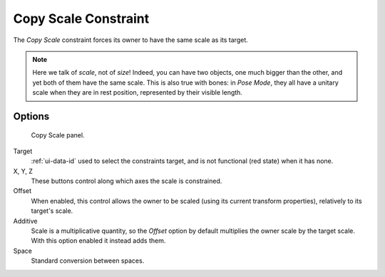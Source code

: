 .. _bpy.types.CopyScaleConstraint:

*********************
Copy Scale Constraint
*********************

The *Copy Scale* constraint forces its owner to have the same scale as its target.

.. note::

   Here we talk of *scale*, not of *size*! Indeed, you can have two objects,
   one much bigger than the other, and yet both of them have the same scale.
   This is also true with bones: in *Pose Mode*,
   they all have a unitary scale when they are in rest position,
   represented by their visible length.


Options
=======

.. figure:: /images/rigging_constraints_transform_copy-scale_panel.png

   Copy Scale panel.

Target
   :ref:`ui-data-id` used to select the constraints target,
   and is not functional (red state) when it has none.

X, Y, Z
   These buttons control along which axes the scale is constrained.

Offset
   When enabled, this control allows the owner to be scaled (using its current transform properties),
   relatively to its target's scale.

Additive
   Scale is a multiplicative quantity, so the *Offset* option by default multiplies
   the owner scale by the target scale. With this option enabled it instead adds them.

Space
   Standard conversion between spaces.

.. vimeo:: 171077617
